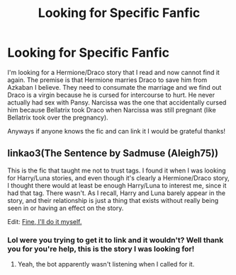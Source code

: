#+TITLE: Looking for Specific Fanfic

* Looking for Specific Fanfic
:PROPERTIES:
:Author: caburyqueen
:Score: 2
:DateUnix: 1606950037.0
:DateShort: 2020-Dec-03
:FlairText: What's That Fic?
:END:
I'm looking for a Hermione/Draco story that I read and now cannot find it again. The premise is that Hermione marries Draco to save him from Azkaban I believe. They need to consumate the marriage and we find out Draco is a virgin because he is cursed for intercourse to hurt. He never actually had sex with Pansy. Narcissa was the one that accidentally cursed him because Bellatrix took Draco when Narcissa was still pregnant (like Bellatrix took over the pregnancy).

Anyways if anyone knows the fic and can link it I would be grateful thanks!


** linkao3(The Sentence by Sadmuse (Aleigh75))

This is the fic that taught me not to trust tags. I found it when I was looking for Harry/Luna stories, and even though it's clearly a Hermione/Draco story, I thought there would at least be enough Harry/Luna to interest me, since it had that tag. There wasn't. As I recall, Harry and Luna barely appear in the story, and their relationship is just a thing that exists without really being seen in or having an effect on the story.

Edit: [[https://archiveofourown.org/works/4080991][Fine, I'll do it myself.]]
:PROPERTIES:
:Author: TheLetterJ0
:Score: 1
:DateUnix: 1606973160.0
:DateShort: 2020-Dec-03
:END:

*** Lol were you trying to get it to link and it wouldn't? Well thank you for you're help, this is the story I was looking for!
:PROPERTIES:
:Author: caburyqueen
:Score: 1
:DateUnix: 1607028450.0
:DateShort: 2020-Dec-04
:END:

**** Yeah, the bot apparently wasn't listening when I called for it.
:PROPERTIES:
:Author: TheLetterJ0
:Score: 1
:DateUnix: 1607030601.0
:DateShort: 2020-Dec-04
:END:
